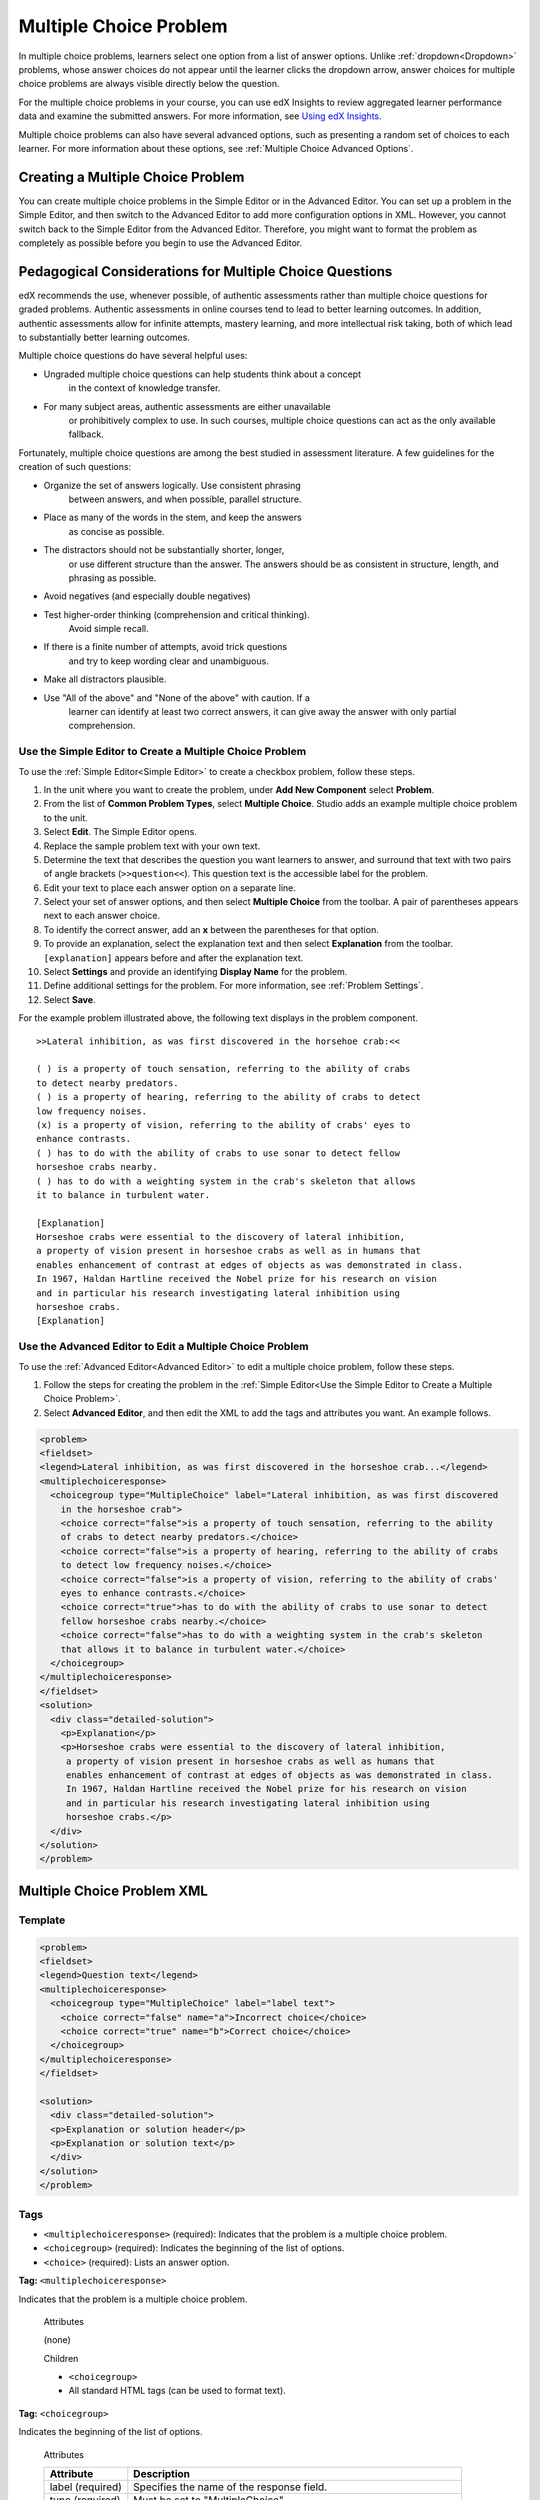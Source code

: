 .. _Multiple Choice:

########################
Multiple Choice Problem
########################

In multiple choice problems, learners select one option from a list of answer
options. Unlike :ref:`dropdown<Dropdown>` problems, whose answer choices
do not appear until the learner clicks the dropdown arrow, answer choices for
multiple choice problems are always visible directly below the question.

.. image:: ../../../shared/building_and_running_chapters/Images/MultipleChoiceExample.png
 :alt: Image of a multiple choice problem

For the multiple choice problems in your course, you can use edX Insights to
review aggregated learner performance data and examine the submitted answers.
For more information, see `Using edX Insights`_.

Multiple choice problems can also have several advanced options, such as
presenting a random set of choices to each learner. For more information about
these options, see :ref:`Multiple Choice Advanced Options`.

****************************************
Creating a Multiple Choice Problem
****************************************

You can create multiple choice problems in the Simple Editor or in the
Advanced Editor. You can set up a problem in the Simple Editor, and then
switch to the Advanced Editor to add more configuration options in XML.
However, you cannot switch back to the Simple Editor from the Advanced Editor.
Therefore, you might want to format the problem as completely as possible
before you begin to use the Advanced Editor.

********************************************************
Pedagogical Considerations for Multiple Choice Questions
********************************************************

edX recommends the use, whenever possible, of authentic assessments 
rather than multiple choice questions for graded problems. Authentic
assessments in online courses tend to lead to better learning
outcomes. In addition, authentic assessments allow for infinite
attempts, mastery learning, and more intellectual risk taking, both
of which lead to substantially better learning outcomes.

Multiple choice questions do have several helpful uses:

* Ungraded multiple choice questions can help students think about a concept 
   in the context of knowledge transfer.
* For many subject areas, authentic assessments are either unavailable
   or prohibitively complex to use. In such courses, multiple choice
   questions can act as the only available fallback.

Fortunately, multiple choice questions are among the best studied in
assessment literature. A few guidelines for the creation of such
questions:

* Organize the set of answers logically. Use consistent phrasing
   between answers, and when possible, parallel structure. 
* Place as many of the words in the stem, and keep the answers
   as concise as possible.
* The distractors should not be substantially shorter, longer,
   or use different structure than the answer. The answers should
   be as consistent in structure, length, and phrasing as possible.
* Avoid negatives (and especially double negatives)
* Test higher-order thinking (comprehension and critical thinking). 
   Avoid simple recall.
* If there is a finite number of attempts, avoid trick questions
   and try to keep wording clear and unambiguous. 
* Make all distractors plausible.
* Use "All of the above" and "None of the above" with caution. If a 
   learner can identify at least two correct answers, it can give away
   the answer with only partial comprehension. 

.. _Use the Simple Editor to Create a Multiple Choice Problem:

================================================================
Use the Simple Editor to Create a Multiple Choice Problem
================================================================

To use the :ref:`Simple Editor<Simple Editor>` to create a checkbox problem,
follow these steps.

#. In the unit where you want to create the problem, under **Add New
   Component** select **Problem**.
#. From the list of **Common Problem Types**, select **Multiple Choice**.
   Studio adds an example multiple choice problem to the unit.
#. Select **Edit**. The Simple Editor opens. 
#. Replace the sample problem text with your own text.
#. Determine the text that describes the question you want learners to answer,
   and surround that text with two pairs of angle brackets (``>>question<<``).
   This question text is the accessible label for the problem.
#. Edit your text to place each answer option on a separate line.
#. Select your set of answer options, and then select **Multiple Choice** from
   the toolbar. A pair of parentheses appears next to each answer choice.
#. To identify the correct answer, add an **x** between the parentheses for
   that option.
#. To provide an explanation, select the explanation text and then select 
   **Explanation** from the toolbar. ``[explanation]`` appears before
   and after the explanation text.
#. Select **Settings** and provide an identifying **Display Name** for the
   problem.
#. Define additional settings for the problem. For more information, see
   :ref:`Problem Settings`.
#. Select **Save**.

For the example problem illustrated above, the following text displays in the
problem component.

::

    >>Lateral inhibition, as was first discovered in the horsehoe crab:<<

    ( ) is a property of touch sensation, referring to the ability of crabs
    to detect nearby predators.
    ( ) is a property of hearing, referring to the ability of crabs to detect 
    low frequency noises.
    (x) is a property of vision, referring to the ability of crabs' eyes to 
    enhance contrasts.
    ( ) has to do with the ability of crabs to use sonar to detect fellow 
    horseshoe crabs nearby.
    ( ) has to do with a weighting system in the crab's skeleton that allows 
    it to balance in turbulent water.

    [Explanation]
    Horseshoe crabs were essential to the discovery of lateral inhibition,
    a property of vision present in horseshoe crabs as well as in humans that 
    enables enhancement of contrast at edges of objects as was demonstrated in class. 
    In 1967, Haldan Hartline received the Nobel prize for his research on vision 
    and in particular his research investigating lateral inhibition using 
    horseshoe crabs.
    [Explanation]


========================================================================
Use the Advanced Editor to Edit a Multiple Choice Problem 
========================================================================

To use the :ref:`Advanced Editor<Advanced Editor>` to edit a multiple choice
problem, follow these steps.

#. Follow the steps for creating the problem in the :ref:`Simple Editor<Use
   the Simple Editor to Create a Multiple Choice Problem>`.
#. Select **Advanced Editor**, and then edit the XML to add the tags and
   attributes you want. An example follows.

.. code-block:: xml

  <problem>
  <fieldset>
  <legend>Lateral inhibition, as was first discovered in the horseshoe crab...</legend>
  <multiplechoiceresponse>
    <choicegroup type="MultipleChoice" label="Lateral inhibition, as was first discovered
      in the horseshoe crab">
      <choice correct="false">is a property of touch sensation, referring to the ability 
      of crabs to detect nearby predators.</choice>
      <choice correct="false">is a property of hearing, referring to the ability of crabs
      to detect low frequency noises.</choice>
      <choice correct="false">is a property of vision, referring to the ability of crabs' 
      eyes to enhance contrasts.</choice>
      <choice correct="true">has to do with the ability of crabs to use sonar to detect
      fellow horseshoe crabs nearby.</choice>
      <choice correct="false">has to do with a weighting system in the crab's skeleton 
      that allows it to balance in turbulent water.</choice>
    </choicegroup>
  </multiplechoiceresponse>
  </fieldset>
  <solution>
    <div class="detailed-solution">
      <p>Explanation</p>
      <p>Horseshoe crabs were essential to the discovery of lateral inhibition,
       a property of vision present in horseshoe crabs as well as humans that
       enables enhancement of contrast at edges of objects as was demonstrated in class.
       In 1967, Haldan Hartline received the Nobel prize for his research on vision
       and in particular his research investigating lateral inhibition using
       horseshoe crabs.</p>
    </div>
  </solution>
  </problem>


.. _Multiple Choice Problem XML:

******************************
Multiple Choice Problem XML 
******************************

================
Template
================

.. code-block:: xml

  <problem>
  <fieldset>
  <legend>Question text</legend>
  <multiplechoiceresponse>
    <choicegroup type="MultipleChoice" label="label text">
      <choice correct="false" name="a">Incorrect choice</choice>
      <choice correct="true" name="b">Correct choice</choice>
    </choicegroup>
  </multiplechoiceresponse>
  </fieldset>

  <solution>
    <div class="detailed-solution">
    <p>Explanation or solution header</p>
    <p>Explanation or solution text</p>
    </div>
  </solution>
  </problem>

================
Tags
================

* ``<multiplechoiceresponse>`` (required): Indicates that the problem is a
  multiple choice problem.
* ``<choicegroup>`` (required): Indicates the beginning of the list of
  options.
* ``<choice>`` (required): Lists an answer option.

**Tag:** ``<multiplechoiceresponse>``

Indicates that the problem is a multiple choice problem.

  Attributes

  (none)

  Children

  * ``<choicegroup>``
  * All standard HTML tags (can be used to format text).

**Tag:** ``<choicegroup>``

Indicates the beginning of the list of options.

  Attributes

  .. list-table::
     :widths: 20 80
     :header-rows: 1

     * - Attribute
       - Description
     * - label (required)
       - Specifies the name of the response field.
     * - type (required)
       - Must be set to "MultipleChoice".

  Children

  * ``<choice>`` 

**Tag:** ``<choice>``

Lists an answer option. 

  Attributes

  .. list-table::
     :widths: 20 80
     :header-rows: 1

     * - Attribute
       - Description
     * - correct (at least one required)
       - Indicates a correct or incorrect answer. When the attribute is set to
         "true", the choice is a correct answer. When the attribute is set to
         "false", the choice is an incorrect answer. You can specify more than 
         one correct answer, but learners can select only once choice to submit
         as their answer.
     * - name
       - A unique name that the back end uses to refer to the choice.

  Children
  
  (none)

.. _Multiple Choice Advanced Options:

*********************************************
Advanced Options for Multiple Choice Problems
*********************************************

Multiple choice problems have several advanced options. You can change the
order of answers in the problem, include explanations that appear when a
learner selects a specific incorrect answer, or present a random set of
choices to each learner. For more information, see the following topics.

* :ref:`Shuffle Answers in a Multiple Choice Problem`
* :ref:`Targeted Feedback in a Multiple Choice Problem`
* :ref:`Answer Pools in a Multiple Choice Problem`

.. _Shuffle Answers in a Multiple Choice Problem:

=============================================
Shuffle Answers in a Multiple Choice Problem
=============================================

Optionally, you can configure a multiple choice problem so that it shuffles
the order of possible answers.

For example, one view of the problem could be:

.. image:: ../../../shared/building_and_running_chapters/Images/multiple-choice-shuffle-1.png
 :alt: Image of a multiple choice problem

And another view of the same problem, for another learner or for the same
learner of a subsequent view of the unit, could be:

.. image:: ../../../shared/building_and_running_chapters/Images/multiple-choice-shuffle-2.png
 :alt: Image of a multiple choice problem with shuffled answers

You can also have some answers shuffled, but not others. For example, you
might want to have the answer "All of the Above" always appear at the end of
the list, but shuffle other answers.

You can configure the problem to shuffle answers using the Simple Editor or
Advanced Editor.


Use the Simple Editor to Shuffle Answers
*********************************************

You can configure the problem to shuffle answers in :ref:`Simple Editor`.

For example, the following text defines a multiple choice problem before
shuffling is enabled. The ``(x)`` indicates the correct answer.

::

 >>What Apple device competed with the portable CD player?<<
     ( ) The iPad
     ( ) Napster
     (x) The iPod
     ( ) The vegetable peeler

To add shuffling to this problem, add ``!`` between the parentheses of the
first answer.

::

 >>What Apple device competed with the portable CD player?<<
     (!) The iPad
     ( ) Napster
     (x) The iPod
     ( ) The vegetable peeler

To fix an answer's location in a shuffled list, add ``@`` between the
parentheses of that answer.

::

 >>What Apple device competed with the portable CD player?<<
     (!) The iPad
     ( ) Napster
     (x) The iPod
     ( ) The vegetable peeler
     (@) All of the above

You can combine symbols within the parentheses as necessary. For example, to
show the correct answer in a fixed location, you can use both ``x`` and ``@``.

::
 
  (x@) The iPod

Use the Advanced Editor to Shuffle Answers
*********************************************

You can configure the problem to shuffle answers by editing XML in the
:ref:`Advanced Editor`.

For example, the following XML defines a multiple choice problem before
shuffling is enabled.

.. code-block:: xml

 <problem>
  <fieldset>
  <legend>What Apple device competed with the portable CD player?</legend>
  <multiplechoiceresponse>
   <choicegroup type="MultipleChoice">
     <choice correct="false">The iPad</choice>
     <choice correct="false">Napster</choice>
     <choice correct="true">The iPod</choice>
     <choice correct="false">The vegetable peeler</choice>
   </choicegroup>
  </multiplechoiceresponse>
  </fieldset>
 </problem>


To add shuffling to this problem, add ``shuffle="true"`` to the
``<choicegroup>`` element.

.. code-block:: xml

 <problem>
  <fieldset>
  <legend>What Apple device competed with the portable CD player?</legend>
  <multiplechoiceresponse>
   <choicegroup type="MultipleChoice" shuffle="true">
     <choice correct="false">The iPad</choice>
     <choice correct="false">Napster</choice>
     <choice correct="true">The iPod</choice>
     <choice correct="false">The vegetable peeler</choice>
   </choicegroup>
  </multiplechoiceresponse>
  </fieldset>
 </problem>


To fix an answer's location in the list, add ``fixed="true"`` to the
``choice`` element for the answer.

.. code-block:: xml

 <problem>
  <fieldset>
  <legend>What Apple device competed with the portable CD player?</legend>
  <multiplechoiceresponse>
   <choicegroup type="MultipleChoice" shuffle="true">
     <choice correct="false">The iPad</choice>
     <choice correct="false">Napster</choice>
     <choice correct="true">The iPod</choice>
     <choice correct="false">The vegetable peeler</choice>
     <choice correct="false" fixed="true">All of the above</choice>
   </choicegroup>
  </multiplechoiceresponse>
  </fieldset>
 </problem>

.. _Targeted Feedback in a Multiple Choice Problem:

===============================================
Targeted Feedback in a Multiple Choice Problem
===============================================

You can configure a multiple choice problem so that explanations for incorrect
answers are automatically shown to learners. You can use these explanations to
guide learners towards the right answer. Therefore, targeted feedback is most
useful for multiple choice problems for which learners are allowed multiple
attempts.


Use the Advanced Editor to Configure Targeted Feedback
********************************************************

You configure the problem to provide targeted feedback by editing XML in the
:ref:`Advanced Editor`.

Follow these XML guidelines.

* Add a ``targeted-feedback`` attribute to the ``<multiplechoiceresponse>``
  element, with no value: ``<multiplechoiceresponse targeted-feedback="">``.
* Add a ``<targetedfeedbackset>`` element before the ``<solution>`` element.
* Within ``<targetedfeedbackset>``, add one or more ``<targetedfeedback>``
  elements.
* Within each ``<targetedfeedback>`` element, enter your explanation for the
  incorrect answer in HTML as markup described below.
* Connect the ``<targetedfeedback>`` element with a specific incorrect answer
  by using the same ``explanation-id`` attribute value for each.
* Use the ``<solution>`` element for the correct answer, with the same
  ``explanation-id`` attribute value as the correct ``<choice>`` element.

For example, the XML for the multiple choice problem follows.

.. code-block:: xml

   <problem>
   <fieldset>
   <legend>What Apple device competed with the portable CD player?</legend>
   <multiplechoiceresponse targeted-feedback="">
    <choicegroup type="MultipleChoice">
      <choice correct="false" explanation-id="feedback1">The iPad</choice>
      <choice correct="false" explanation-id="feedback2">Napster</choice>
      <choice correct="true" explanation-id="correct">The iPod</choice>
      <choice correct="false" explanation-id="feedback3">The vegetable peeler</choice>
    </choicegroup>
   </fieldset>
   </multiplechoiceresponse>
   ...
 
This is followed by XML that defines the targeted feedback.

.. code-block:: xml

   ...
   <targetedfeedbackset>
     <targetedfeedback explanation-id="feedback1">
       <div class="detailed-targeted-feedback">
         <p>Targeted Feedback</p>
         <p>The iPad came out later and did not directly compete with portable
            CD players.</p>
       </div>
     </targetedfeedback>
     <targetedfeedback explanation-id="feedback2">
       <div class="detailed-targeted-feedback">
         <p>Targeted Feedback</p>
         <p>Napster was not an Apple product.</p>
       </div>
     </targetedfeedback>
     <targetedfeedback explanation-id="feedback3">
       <div class="detailed-targeted-feedback">
         <p>Targeted Feedback</p>
         <p>Vegetable peelers do not play music.</p>
       </div>
     </targetedfeedback>
    </targetedfeedbackset>

    <solution explanation-id="correct">
     <div class="detailed-solution">
      <p>The iPod directly competed with portable CD players.</p>
     </div>
    </solution>
    </problem>

.. _Answer Pools in a Multiple Choice Problem:

=============================================
Answer Pools in a Multiple Choice Problem
=============================================

You can configure a multiple choice problem so that a random subset of choices
are shown to each learner. For example, you can add 10 possible choices to the
problem, and each learner views a set of five choices.

The answer pool must have at least one correct answer. It can have more than one
correct answer. In each set of choices shown to a learner, one correct answer is
included. For example, you can configure two correct answers in the set of
choices. One of the two correct answers is included in each set that a learner
views.

Use the Advanced Editor to Configure Answer Pools
**************************************************

You configure the problem to provide answer pools by editing XML in the 
:ref:`Advanced Editor`.

Follow these XML guidelines:

* In the ``<choicegroup>`` element, add the ``answer-pool`` attribute, with
  the numerical value indicating the number of possible answers in the set.
  For example, ``<choicegroup answer-pool="4">``.

* For each correct answer, to the ``<choice>`` element, add an ``explanation-
  id`` attribute and value that maps to a solution. For example, ``<choice
  correct="true" explanation-id="iPod">The iPod</choice>``.

* For each ``<solution>`` element, add an ``explanation-id`` attribute and
  value that maps back to a correct answer. For example, ``<solution
  explanation-id="iPod">``.

.. note:: If the choices include only one correct answer, you do not have to 
 use the ``explanation-id`` in either the ``choice`` or ``<solution>``
 element. You do still use the ``<solutionset>`` element to wrap the
 ``<solution>`` element.

For example, for the following multiple choice problem, a learner will see
four choices. In each set, one of the choices will be one of the two correct
choices. The explanation shown for the correct answer is the one with the same
explanation ID.

.. code-block:: xml

 <problem>
  <fieldset>
  <legend>What Apple devices let you carry your digital music library in your pocket?</legend>
   <multiplechoiceresponse>
    <choicegroup type="MultipleChoice" answer-pool="4">
      <choice correct="false">The iPad</choice>
      <choice correct="false">Napster</choice>
      <choice correct="true" explanation-id="iPod">The iPod</choice>
      <choice correct="false">The vegetable peeler</choice>
      <choice correct="false">The iMac</choice>
      <choice correct="true" explanation-id="iPhone">The iPhone</choice>
    </choicegroup>
   </multiplechoiceresponse>
  </fieldset>

    <solutionset>
        <solution explanation-id="iPod">
        <div class="detailed-solution">
            <p>Explanation</p>
            <p>Yes, the iPod is Apple's portable digital music player.</p>
        </div>
        </solution>
        <solution explanation-id="iPhone">
        <div class="detailed-solution">
            <p>Explanation</p>
            <p>In addition to being a cell phone, the iPhone can store and play your
               digital music.</p>
        </div>
        </solution>
    </solutionset>
 </problem>



.. _Using edX Insights: http://edx.readthedocs.org/projects/edx-insights/en/latest/
